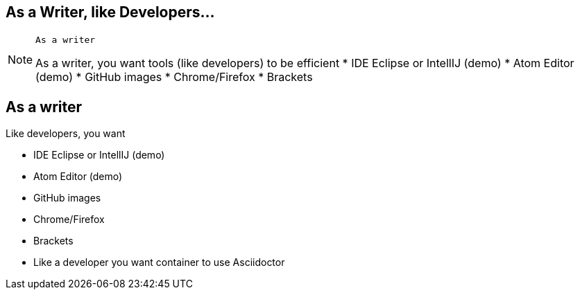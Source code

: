 [.intro.topic]
== As a *Writer*, &#10; like Developers...

[NOTE.speaker]
====
----
As a writer
----
As a writer, you want tools (like developers) to be efficient
* IDE Eclipse or IntellIJ (demo)
* Atom Editor (demo)
* GitHub images
* Chrome/Firefox
* Brackets
====


[.topic]
== As a writer

Like developers, you want

* IDE Eclipse or IntellIJ (demo)
* Atom Editor (demo)
* GitHub images
* Chrome/Firefox
* Brackets
* Like a developer you want container to use Asciidoctor
